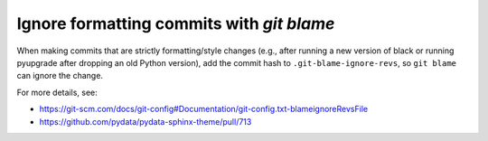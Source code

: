 Ignore formatting commits with `git blame`
==========================================

When making commits that are strictly formatting/style changes (e.g., after running a new version of black or running pyupgrade after dropping an old Python version), add the commit hash to ``.git-blame-ignore-revs``, so ``git blame`` can ignore the change.

For more details, see:

- https://git-scm.com/docs/git-config#Documentation/git-config.txt-blameignoreRevsFile
- https://github.com/pydata/pydata-sphinx-theme/pull/713
